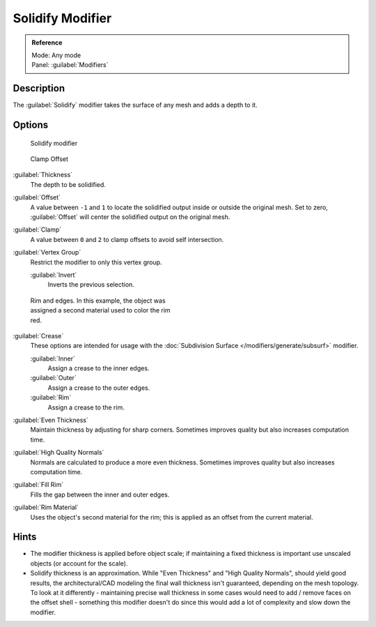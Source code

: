 
Solidify Modifier
*****************

.. admonition:: Reference
   :class: refbox

   | Mode:     Any mode
   | Panel:    :guilabel:`Modifiers`


Description
===========

The :guilabel:`Solidify` modifier takes the surface of any mesh and adds a depth to it.


Options
=======

.. figure:: /images/25-Manual-Modifiers-Solidify.jpg

   Solidify modifier


.. figure:: /images/26-Manual-Modifiers-Solidify-Clamp.jpg

   Clamp Offset


:guilabel:`Thickness`
   The depth to be solidified.
:guilabel:`Offset`
   A value between ``-1`` and ``1`` to locate the solidified output inside or outside the original mesh.  Set to zero, :guilabel:`Offset` will center the solidified output on the original mesh.
:guilabel:`Clamp`
   A value between ``0`` and ``2`` to clamp offsets to avoid self intersection.
:guilabel:`Vertex Group`
   Restrict the modifier to only this vertex group.

   :guilabel:`Invert`
      Inverts the previous selection.


.. figure:: /images/25-Manual-Modifiers-Solidify-Rims.jpg
   :width: 350px
   :figwidth: 350px

   Rim and edges.  In this example, the object was assigned a second material used to color the rim red.


:guilabel:`Crease`
   These options are intended for usage with the :doc:`Subdivision Surface </modifiers/generate/subsurf>` modifier.

   :guilabel:`Inner`
      Assign a crease to the inner edges.
   :guilabel:`Outer`
      Assign a crease to the outer edges.
   :guilabel:`Rim`
      Assign a crease to the rim.
:guilabel:`Even Thickness`
   Maintain thickness by adjusting for sharp corners.  Sometimes improves quality but also increases computation time.
:guilabel:`High Quality Normals`
   Normals are calculated to produce a more even thickness.  Sometimes improves quality but also increases computation time.
:guilabel:`Fill Rim`
   Fills the gap between the inner and outer edges.
:guilabel:`Rim Material`
   Uses the object's second material for the rim; this is applied as an offset from the current material.


Hints
=====

- The modifier thickness is applied before object scale; if maintaining a fixed thickness is important use unscaled objects (or account for the scale).


- Solidify thickness is an approximation. While "Even Thickness" and "High Quality Normals", should yield good results, the architectural/CAD modeling the final wall thickness isn't guaranteed, depending on the mesh topology. To look at it differently - maintaining precise wall thickness in some cases would need to add / remove faces on the offset shell - something this modifier doesn't do since this would add a lot of complexity and slow down the modifier.


